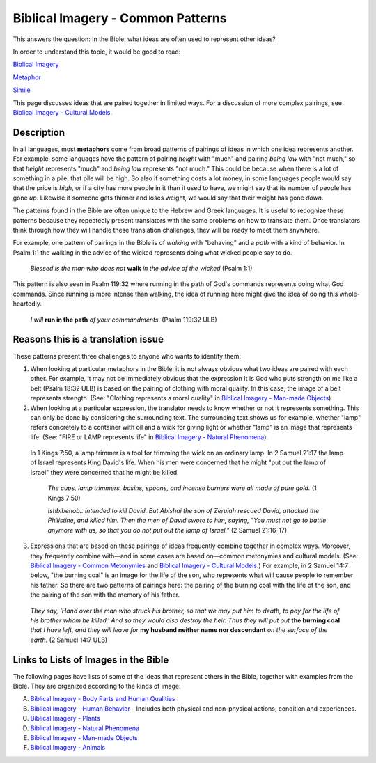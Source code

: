 Biblical Imagery - Common Patterns
==================================

This answers the question: In the Bible, what ideas are often used to represent other ideas?

In order to understand this topic, it would be good to read:

`Biblical Imagery <https://github.com/unfoldingWord-dev/translationStudio-Info/blob/master/docs/BiblicalImagery.rst>`_

`Metaphor <https://github.com/unfoldingWord-dev/translationStudio-Info/blob/master/docs/Metaphor.rst>`_

`Simile <https://github.com/unfoldingWord-dev/translationStudio-Info/blob/master/docs/Simile.rst>`_

This page discusses ideas that are paired together in limited ways. For a discussion of more complex pairings, see `Biblical Imagery - Cultural Models <https://github.com/unfoldingWord-dev/translationStudio-Info/blob/master/docs/BiblicalImageryCultural.rst>`_.

Description
-----------

In all languages, most **metaphors** come from broad patterns of pairings of ideas in which one idea represents another. For example, some languages have the pattern of pairing *height* with "much" and pairing *being low* with "not much," so that *height* represents "much" and *being low* represents "not much." This could be because when there is a lot of something in a pile, that pile will be high. So also if something costs a lot money, in some languages people would say that the price is *high*, or if a city has more people in it than it used to have, we might say that its number of people has gone *up*. Likewise if someone gets thinner and loses weight, we would say that their weight has gone *down*.

The patterns found in the Bible are often unique to the Hebrew and Greek languages. It is useful to recognize these patterns because they repeatedly present translators with the same problems on how to translate them. Once translators think through how they will handle these translation challenges, they will be ready to meet them anywhere.

For example, one pattern of pairings in the Bible is of *walking* with "behaving" and a *path* with a kind of behavior. In Psalm 1:1 the walking in the advice of the wicked represents doing what wicked people say to do.

  *Blessed is the man who does not* **walk** *in the advice of the wicked* (Psalm 1:1)

This pattern is also seen in Psalm 119:32 where running in the path of God's commands represents doing what God commands. Since running is more intense than walking, the idea of running here might give the idea of doing this whole-heartedly.

  *I will* **run in the path** *of your commandments.* (Psalm 119:32 ULB)

Reasons this is a translation issue
-----------------------------------

These patterns present three challenges to anyone who wants to identify them:

1. When looking at particular metaphors in the Bible, it is not always obvious what two ideas are paired with each other. For example, it may not be immediately obvious that the expression It is God who puts strength on me like a belt (Psalm 18:32 ULB) is based on the pairing of clothing with moral quality. In this case, the image of a belt represents strength. (See: "Clothing represents a moral quality" in `Biblical Imagery - Man-made Objects <https://github.com/unfoldingWord-dev/translationStudio-Info/blob/master/docs/BiblicalImageryManmade.rst>`_)

2. When looking at a particular expression, the translator needs to know whether or not it represents something. This can only be done by considering the surrounding text. The surrounding text shows us for example, whether "lamp" refers concretely to a container with oil and a wick for giving light or whether "lamp" is an image that represents life. (See: "FIRE or LAMP represents life" in `Biblical Imagery - Natural Phenomena <https://github.com/unfoldingWord-dev/translationStudio-Info/blob/master/docs/BiblicalImageryNatural.rst>`_).

  In 1 Kings 7:50, a lamp trimmer is a tool for trimming the wick on an ordinary lamp. In 2 Samuel 21:17 the lamp of Israel represents King David's life. When his men were concerned that he might "put out the lamp of Israel" they were concerned that he might be killed.

    *The cups, lamp trimmers, basins, spoons, and incense burners were all made of pure gold.* (1 Kings 7:50)

    *Ishbibenob...intended to kill David. But Abishai the son of Zeruiah rescued David, attacked the Philistine, and killed him. Then the men of David swore to him, saying, "You must not go to battle anymore with us, so that you do not put out the lamp of Israel."* (2 Samuel 21:16-17)

3. Expressions that are based on these pairings of ideas frequently combine together in complex ways. Moreover, they frequently combine with—and in some cases are based on—common metonymies and cultural models. (See: `Biblical Imagery - Common Metonymies <https://github.com/unfoldingWord-dev/translationStudio-Info/blob/master/docs/BiblicalImageryMetonymies.rst>`_ and `Biblical Imagery - Cultural Models <https://github.com/unfoldingWord-dev/translationStudio-Info/blob/master/docs/BiblicalImageryCultural.rst>`_.) For example, in 2 Samuel 14:7 below, "the burning coal" is an image for the life of the son, who represents what will cause people to remember his father. So there are two patterns of pairings here: the pairing of the burning coal with the life of the son, and the pairing of the son with the memory of his father.

  *They say, 'Hand over the man who struck his brother, so that we may put him to death, to pay for the life of his brother whom he killed.' And so they would also destroy the heir. Thus they will put out* **the burning coal** *that I have left, and they will leave for* **my husband neither name nor descendant** *on the surface of the earth.* (2 Samuel 14:7 ULB)

Links to Lists of Images in the Bible
-------------------------------------

The following pages have lists of some of the ideas that represent others in the Bible, together with examples from the Bible. They are organized according to the kinds of image:

A. `Biblical Imagery - Body Parts and Human Qualities <https://github.com/unfoldingWord-dev/translationStudio-Info/blob/master/docs/BiblicalImageryBodyParts.rstd>`_

B. `Biblical Imagery - Human Behavior <https://github.com/unfoldingWord-dev/translationStudio-Info/blob/master/docs/BiblicalImageryHumanBehavior.rst>`_ - Includes both physical and non-physical actions, condition and experiences.

C. `Biblical Imagery - Plants <https://github.com/unfoldingWord-dev/translationStudio-Info/blob/master/docs/BiblicalImageryPlants>`_

D. `Biblical Imagery - Natural Phenomena <https://github.com/unfoldingWord-dev/translationStudio-Info/blob/master/docs/BiblicalImageryNatural.rst>`_

E. `Biblical Imagery - Man-made Objects <https://github.com/unfoldingWord-dev/translationStudio-Info/blob/master/docs/BiblicalImageryManmade.rst>`_

F. `Biblical Imagery - Animals <https://github.com/unfoldingWord-dev/translationStudio-Info/blob/master/docs/BiblicalImageryAnimals.rst>`_
